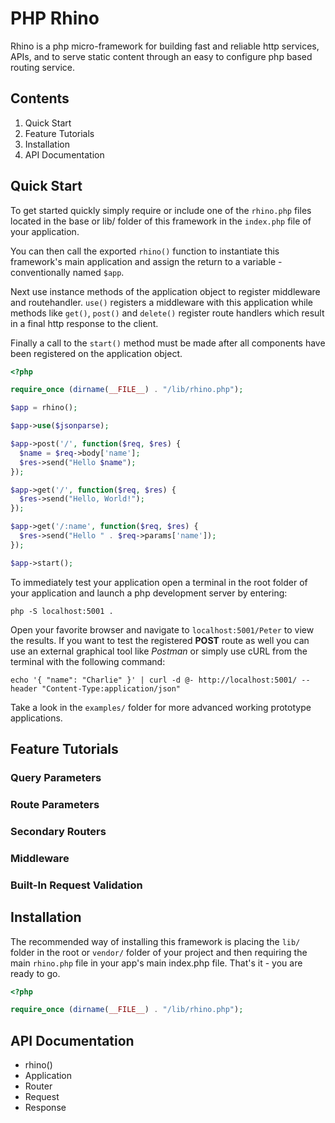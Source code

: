 * PHP Rhino
Rhino is a php micro-framework for building fast and reliable http services, 
APIs, and to serve static content through an easy to configure php based 
routing service.

** Contents
   
1. Quick Start
2. Feature Tutorials
3. Installation
4. API Documentation

** Quick Start
To get started quickly simply require or include one of the =rhino.php= files 
located in the base or lib/ folder of this framework in the =index.php= file
of your application.

You can then call the exported =rhino()= function to instantiate this 
framework's main application and assign the return to a variable - 
conventionally named =$app=.
  
Next use instance methods of the application object to register middleware and
routehandler. =use()= registers a middleware with this application while
methods like =get()=, =post()= and =delete()= register route handlers which
result in a final http response to the client. 

Finally a call to the =start()= method must be made after all components have
been registered on the application object.

#+BEGIN_SRC php
<?php

require_once (dirname(__FILE__) . "/lib/rhino.php");

$app = rhino();

$app->use($jsonparse);

$app->post('/', function($req, $res) {
  $name = $req->body['name'];
  $res->send("Hello $name");
});

$app->get('/', function($req, $res) {
  $res->send("Hello, World!");
});

$app->get('/:name', function($req, $res) {
  $res->send("Hello " . $req->params['name']);
});

$app->start();
#+END_SRC

To immediately test your application open a terminal in the root folder of your
application and launch a php development server by entering: 
#+BEGIN_SRC
php -S localhost:5001 .
#+END_SRC
Open your favorite browser and navigate to =localhost:5001/Peter= to view the
results. If you want to test the registered *POST* route as well you can use an
external graphical tool like /Postman/ or simply use cURL from the terminal 
with the following command:
#+BEGIN_SRC
echo '{ "name": "Charlie" }' | curl -d @- http://localhost:5001/ --header "Content-Type:application/json"
#+END_SRC

Take a look in the =examples/= folder for more advanced working prototype 
applications.

** Feature Tutorials
   
*** Query Parameters
*** Route Parameters
*** Secondary Routers
*** Middleware
*** Built-In Request Validation
   
** Installation
The recommended way of installing this framework is placing the =lib/= folder
in the root or =vendor/= folder of your project and then requiring the main
=rhino.php= file in your app's main index.php file. That's it - you are ready 
to go.

#+BEGIN_SRC php
<?php

require_once (dirname(__FILE__) . "/lib/rhino.php");
#+END_SRC

** API Documentation

- rhino()
- Application
- Router
- Request
- Response

